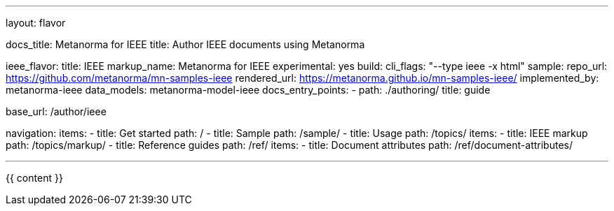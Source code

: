 ---
layout: flavor

docs_title: Metanorma for IEEE
title: Author IEEE documents using Metanorma

ieee_flavor:
  title: IEEE
  markup_name: Metanorma for IEEE
  experimental: yes
  build:
    cli_flags: "--type ieee -x html"
  sample:
    repo_url: https://github.com/metanorma/mn-samples-ieee
    rendered_url: https://metanorma.github.io/mn-samples-ieee/
  implemented_by: metanorma-ieee
  data_models: metanorma-model-ieee
  docs_entry_points:
    - path: ./authoring/
      title: guide

base_url: /author/ieee

navigation:
  items:
  - title: Get started
    path: /
  - title: Sample
    path: /sample/
  - title: Usage
    path: /topics/
    items:
    - title: IEEE markup
      path: /topics/markup/
  - title: Reference guides
    path: /ref/
    items:
      - title: Document attributes
        path: /ref/document-attributes/

---

{{ content }}
